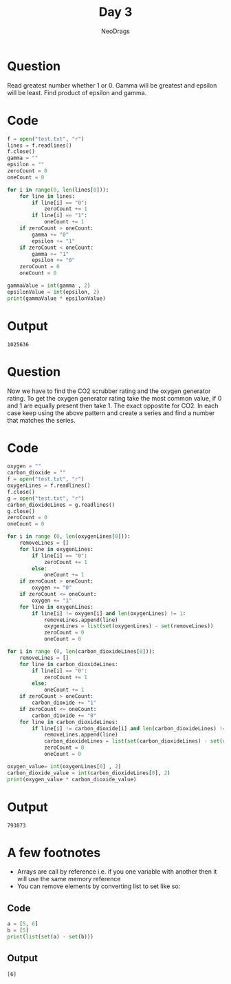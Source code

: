 #+TITLE: Day 3
#+AUTHOR: NeoDrags

* Question
  Read greatest number whether 1 or 0. Gamma will be greatest and epsilon will be least. Find product of epsilon and gamma.
  
* Code
  #+BEGIN_SRC python :tangle day3_part1.py :results output :exports both
    f = open("test.txt", "r")
    lines = f.readlines()
    f.close()
    gamma = ""
    epsilon = ""
    zeroCount = 0
    oneCount = 0

    for i in range(0, len(lines[0])):
        for line in lines:
            if line[i] == "0":
                zeroCount += 1
            if line[i] == "1":
                oneCount += 1
        if zeroCount > oneCount:
            gamma += "0"
            epsilon += "1"
        if zeroCount < oneCount:
            gamma += "1"
            epsilon += "0"
        zeroCount = 0
        oneCount = 0

    gammaValue = int(gamma , 2)
    epsilonValue = int(epsilon, 2)
    print(gammaValue * epsilonValue)
  #+END_SRC
  
* Output
 #+RESULTS:
 : 1025636

* Question
Now we have to find the CO2 scrubber rating and the oxygen generator rating. To get the oxygen generator rating take the most common
value, if 0 and 1 are equally present then take 1. The exact oppostite for CO2. In each case keep using the above pattern and create
a series and find a number that matches the series.

* Code
#+BEGIN_SRC python :tangle day3_part2.py :exports both :results output
  oxygen = ""
  carbon_dioxide = ""
  f = open("test.txt", "r")
  oxygenLines = f.readlines()
  f.close()
  g = open("test.txt", "r")
  carbon_dioxideLines = g.readlines()
  g.close()
  zeroCount = 0
  oneCount = 0

  for i in range (0, len(oxygenLines[0])):
      removeLines = []
      for line in oxygenLines:
          if line[i] == "0":
              zeroCount += 1
          else:
              oneCount += 1
      if zeroCount > oneCount:
          oxygen += "0"
      if zeroCount <= oneCount:
          oxygen += "1"
      for line in oxygenLines:
          if line[i] != oxygen[i] and len(oxygenLines) != 1:
              removeLines.append(line)
              oxygenLines = list(set(oxygenLines) - set(removeLines))
              zeroCount = 0
              oneCount = 0

  for i in range (0, len(carbon_dioxideLines[0])):
      removeLines = []
      for line in carbon_dioxideLines:
          if line[i] == "0":
              zeroCount += 1
          else:
              oneCount += 1
      if zeroCount > oneCount:
          carbon_dioxide += "1"
      if zeroCount <= oneCount:
          carbon_dioxide += "0"
      for line in carbon_dioxideLines:
          if line[i] != carbon_dioxide[i] and len(carbon_dioxideLines) != 1:
              removeLines.append(line)
              carbon_dioxideLines = list(set(carbon_dioxideLines) - set(removeLines))
              zeroCount = 0
              oneCount = 0

  oxygen_value= int(oxygenLines[0] , 2)
  carbon_dioxide_value = int(carbon_dioxideLines[0], 2)
  print(oxygen_value * carbon_dioxide_value)
#+END_SRC

* Output
#+RESULTS:
: 793873

* A few footnotes
+ Arrays are call by reference i.e. if you one variable with another then it will use the same memory reference
+ You can remove elements by converting list to set like so:
** Code
  #+BEGIN_SRC python :results output
    a = [5, 6]
    b = [5]
    print(list(set(a) - set(b)))
  #+END_SRC
** Output
  #+RESULTS:
  : [6]
